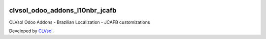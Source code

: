 .. image:: https://img.shields.io/badge/licence-AGPL--3-blue.svg
   :target: http://www.gnu.org/licenses/agpl-3.0-standalone.html
   :alt: License: AGPL-3

===============================
clvsol_odoo_addons_l10nbr_jcafb
===============================

CLVsol Odoo Addons - Brazilian Localization - JCAFB customizations

Developed by `CLVsol <https://github.com/CLVsol>`_.
